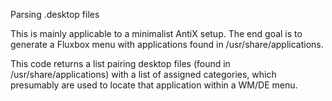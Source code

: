 ***** Parsing .desktop files
This is mainly applicable to a minimalist AntiX setup. The end goal is
to generate a Fluxbox menu with applications found in /usr/share/applications.

This code returns a list pairing desktop files (found in
/usr/share/applications) with a list of assigned categories, which
presumably are used to locate that application within a WM/DE menu.
